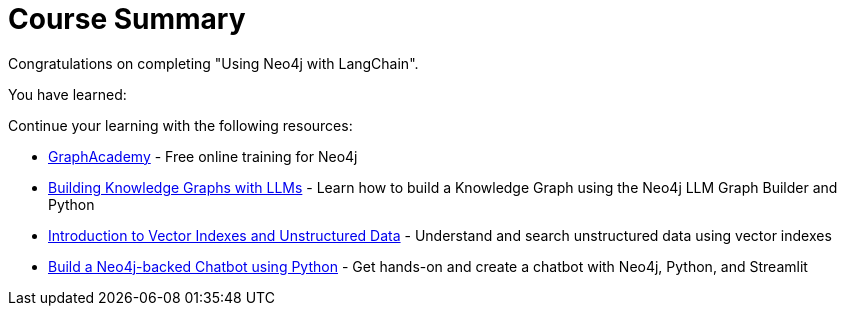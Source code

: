 = Course Summary

Congratulations on completing "Using Neo4j with LangChain". 

You have learned:

// todo

Continue your learning with the following resources:

* link:https://graphacademy.neo4j.com[GraphAcademy^] - Free online training for Neo4j
* link:https://graphacademy.neo4j.com/courses/llm-knowledge-graph-construction/[Building Knowledge Graphs with LLMs^] - Learn how to build a Knowledge Graph using the Neo4j LLM Graph Builder and Python
* link:https://graphacademy.neo4j.com/courses/llm-vectors-unstructured/[Introduction to Vector Indexes and Unstructured Data] - Understand and search unstructured data using vector indexes
* link:https://graphacademy.neo4j.com/courses/llm-chatbot-python/[Build a Neo4j-backed Chatbot using Python^] - Get hands-on and create a chatbot with Neo4j, Python, and Streamlit
